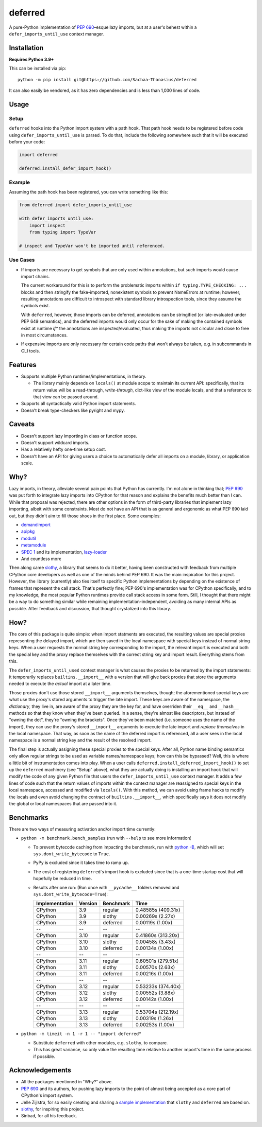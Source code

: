 ========
deferred
========

.. image:: https://github.com/Sachaa-Thanasius/deferred/actions/workflows/ci.yml/badge.svg
    :alt: CI Status
    :target: https://github.com/Sachaa-Thanasius/deferred/actions/workflows/ci.yml

.. image:: https://img.shields.io/github/license/Sachaa-Thanasius/deferred.svg
    :alt: License: MIT
    :target: https://opensource.org/licenses/MIT


A pure-Python implementation of `PEP 690 <https://peps.python.org/pep-0690/>`_–esque lazy imports, but at a user's behest within a ``defer_imports_until_use`` context manager.


Installation
============

**Requires Python 3.9+**

This can be installed via pip::

    python -m pip install git@https://github.com/Sachaa-Thanasius/deferred

It can also easily be vendored, as it has zero dependencies and is less than 1,000 lines of code.


Usage
=====

Setup
-----

``deferred`` hooks into the Python import system with a path hook. That path hook needs to be registered before code using ``defer_imports_until_use`` is parsed. To do that, include the following somewhere such that it will be executed before your code:

.. code:: python

    import deferred

    deferred.install_defer_import_hook()


Example
-------

Assuming the path hook has been registered, you can write something like this:

.. code:: python

    from deferred import defer_imports_until_use

    with defer_imports_until_use:
        import inspect
        from typing import TypeVar

    # inspect and TypeVar won't be imported until referenced.


Use Cases
---------

-   If imports are necessary to get symbols that are only used within annotations, but such imports would cause import chains.

    The current workaround for this is to perform the problematic imports within ``if typing.TYPE_CHECKING: ...`` blocks and then stringify the fake-imported, nonexistent symbols to prevent NameErrors at runtime; however, resulting annotations are difficult to introspect with standard library introspection tools, since they assume the symbols exist.

    With ``deferred``, however, those imports can be deferred, annotations can be stringified (or late-evaluated under PEP 649 semantics), and the deferred imports would only occur for the sake of making the contained symbols exist at runtime *if** the annotations are inspected/evaluated, thus making the imports not circular and close to free in most circumstances.

-   If expensive imports are only necessary for certain code paths that won't always be taken, e.g. in subcommands in CLI tools.


Features
========

-   Supports multiple Python runtimes/implementations, in theory.

    -   The library mainly depends on ``locals()`` at module scope to maintain its current API: specifically, that its return value will be a read-through, *write-through*, dict-like view of the module locals, and that a reference to that view can be passed around.

-   Supports all syntactically valid Python import statements.
-   Doesn't break type-checkers like pyright and mypy.


Caveats
=======

-   Doesn't support lazy importing in class or function scope.
-   Doesn't support wildcard imports.
-   Has a relatively hefty one-time setup cost.
-   Doesn't have an API for giving users a choice to automatically defer all imports on a module, library, or application scale.


Why?
====

Lazy imports, in theory, alleviate several pain points that Python has currently. I'm not alone in thinking that; `PEP 690 <https://peps.python.org/pep-0690/>`_ was put forth to integrate lazy imports into CPython for that reason and explains the benefits much better than I can. While that proposal was rejected, there are other options in the form of third-party libraries that implement lazy importing, albeit with some constraints. Most do not have an API that is as general and ergonomic as what PEP 690 laid out, but they didn't aim to fill those shoes in the first place. Some examples:

-   `demandimport <https://github.com/bwesterb/py-demandimport>`_
-   `apipkg <https://github.com/pytest-dev/apipkg>`_
-   `modutil <https://github.com/brettcannon/modutil>`_
-   `metamodule <https://github.com/njsmith/metamodule/>`_
-   `SPEC 1 <https://scientific-python.org/specs/spec-0001/>`_ and its implementation, `lazy-loader <https://github.com/scientific-python/lazy-loader>`_
-   And countless more

Then along came `slothy <https://github.com/bswck/slothy>`_, a library that seems to do it better, having been constructed with feedback from multiple CPython core developers as well as one of the minds behind PEP 690. It was the main inspiration for this project. However, the library (currently) also ties itself to specific Python implementations by depending on the existence of frames that represent the call stack. That's perfectly fine; PEP 690's implementation was for CPython specifically, and to my knowledge, the most popular Python runtimes provide call stack access in some form. Still, I thought that there might be a way to do something similar while remaining implementation-independent, avoiding as many internal APIs as possible. After feedback and discussion, that thought crystalized into this library.


How?
====

The core of this package is quite simple: when import statments are executed, the resulting values are special proxies representing the delayed import, which are then saved in the local namespace with special keys instead of normal string keys. When a user requests the normal string key corresponding to the import, the relevant import is executed and both the special key and the proxy replace themselves with the correct string key and import result. Everything stems from this.

The ``defer_imports_until_used`` context manager is what causes the proxies to be returned by the import statements: it temporarily replaces ``builtins.__import__`` with a version that will give back proxies that store the arguments needed to execute the *actual* import at a later time.

Those proxies don't use those stored ``__import__`` arguments themselves, though; the aforementioned special keys are what use the proxy's stored arguments to trigger the late import. These keys are aware of the namespace, the *dictionary*, they live in, are aware of the proxy they are the key for, and have overriden their ``__eq__`` and ``__hash__`` methods so that they know when they've been queried. In a sense, they're almost like descriptors, but instead of "owning the dot", they're "owning the brackets". Once they've been matched (i.e. someone uses the name of the import), they can use the proxy's stored ``__import__`` arguments to execute the late import and *replace themselves* in the local namespace. That way, as soon as the name of the deferred import is referenced, all a user sees in the local namespace is a normal string key and the result of the resolved import.

The final step is actually assigning these special proxies to the special keys. After all, Python name binding semantics only allow regular strings to be used as variable names/namespace keys; how can this be bypassed? Well, this is where a little bit of instrumentation comes into play. When a user calls ``deferred.install_deferred_import_hook()`` to set up the ``deferred`` machinery (see "Setup" above), what they are actually doing is installing an import hook that will modify the code of any given Python file that users the ``defer_imports_until_use`` context manager. It adds a few lines of code such that the return values of imports within the context manager are reassigned to special keys in the local namespace, accessed and modified via ``locals()``. With this method, we can avoid using frame hacks to modify the locals and even avoid changing the contract of ``builtins.__import__``, which specifically says it does not modify the global or local namespaces that are passed into it.


Benchmarks
==========

There are two ways of measuring activation and/or import time currently:

-   ``python -m benchmark.bench_samples`` (run with ``--help`` to see more information)

    -   To prevent bytecode caching from impacting the benchmark, run with `python -B <https://docs.python.org/3/using/cmdline.html#cmdoption-B>`_, which will set ``sys.dont_write_bytecode`` to ``True``.
    -   PyPy is excluded since it takes time to ramp up. 
    -   The cost of registering ``deferred``'s import hook is excluded since that is a one-time startup cost that will hopefully be reduced in time. 
    -   Results after one run: (Run once with ``__pycache__`` folders removed and ``sys.dont_write_bytecode=True``):

        ==============  =======  ==========  ===================
        Implementation  Version  Benchmark   Time
        ==============  =======  ==========  ===================
        CPython         3.9      regular     0.48585s (409.31x)
        CPython         3.9      slothy      0.00269s (2.27x)
        CPython         3.9      deferred    0.00119s (1.00x)
        \-\-            \-\-     \-\-        \-\-
        CPython         3.10     regular     0.41860s (313.20x)
        CPython         3.10     slothy      0.00458s (3.43x)   
        CPython         3.10     deferred    0.00134s (1.00x)
        \-\-            \-\-     \-\-        \-\-
        CPython         3.11     regular     0.60501s (279.51x)
        CPython         3.11     slothy      0.00570s (2.63x)
        CPython         3.11     deferred    0.00216s (1.00x)
        \-\-            \-\-     \-\-        \-\-
        CPython         3.12     regular     0.53233s (374.40x)
        CPython         3.12     slothy      0.00552s (3.88x)
        CPython         3.12     deferred    0.00142s (1.00x)   
        \-\-            \-\-     \-\-        \-\-
        CPython         3.13     regular     0.53704s (212.19x)
        CPython         3.13     slothy      0.00319s (1.26x)
        CPython         3.13     deferred    0.00253s (1.00x)
        ==============  =======  ==========  ===================

-   ``python -m timeit -n 1 -r 1 -- "import deferred"``

    -   Substitute ``deferred`` with other modules, e.g. ``slothy``, to compare.
    -   This has great variance, so only value the resulting time relative to another import's time in the same process if possible.


Acknowledgements
================

-   All the packages mentioned in "Why?" above.
-   `PEP 690 <https://peps.python.org/pep-0690/>`_ and its authors, for pushing lazy imports to the point of almost being accepted as a core part of CPython's import system.
-   Jelle Zijlstra, for so easily creating and sharing a `sample implementation <https://gist.github.com/JelleZijlstra/23c01ceb35d1bc8f335128f59a32db4c>`_ that ``slothy`` and ``deferred`` are based on.
-   `slothy <https://github.com/bswck/slothy>`_, for inspiring this project.
-   Sinbad, for all his feedback.
